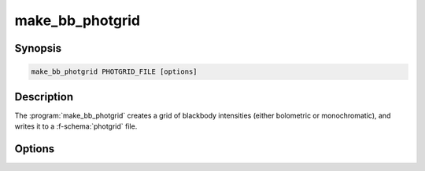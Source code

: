 .. _grid-tools-make_bb_photgrid:

make_bb_photgrid
~~~~~~~~~~~~~~~~

.. program:: make_bb_photgrid

Synopsis
--------

.. code-block:: text

   make_bb_photgrid PHOTGRID_FILE [options]

Description
-----------

The :program:`make_bb_photgrid` creates a grid of blackbody
intensities (either bolometric or monochromatic), and writes it to a
:f-schema:`photgrid` file.

Options
-------

.. option:: -h, --help

   Print a summary of options.

.. option:: --logT-min=MIN

   Minimum :math:`\log(T)` value.

.. option:: --logT-max=MAX

   Maximum :math:`\log(T)` value.

.. option:: --n-logT=N

   Number of :math:`\log(T)` values.

.. option:: --u-limb=U

   Linear limb-darkening parameter.

.. option:: --lambda=VALUE

   Wavelength of monochromatic intensity. If not specified, then bolometric
   intensities are calculated. 

.. option:: -l --grid-label=NAME

   Set the grid label.
